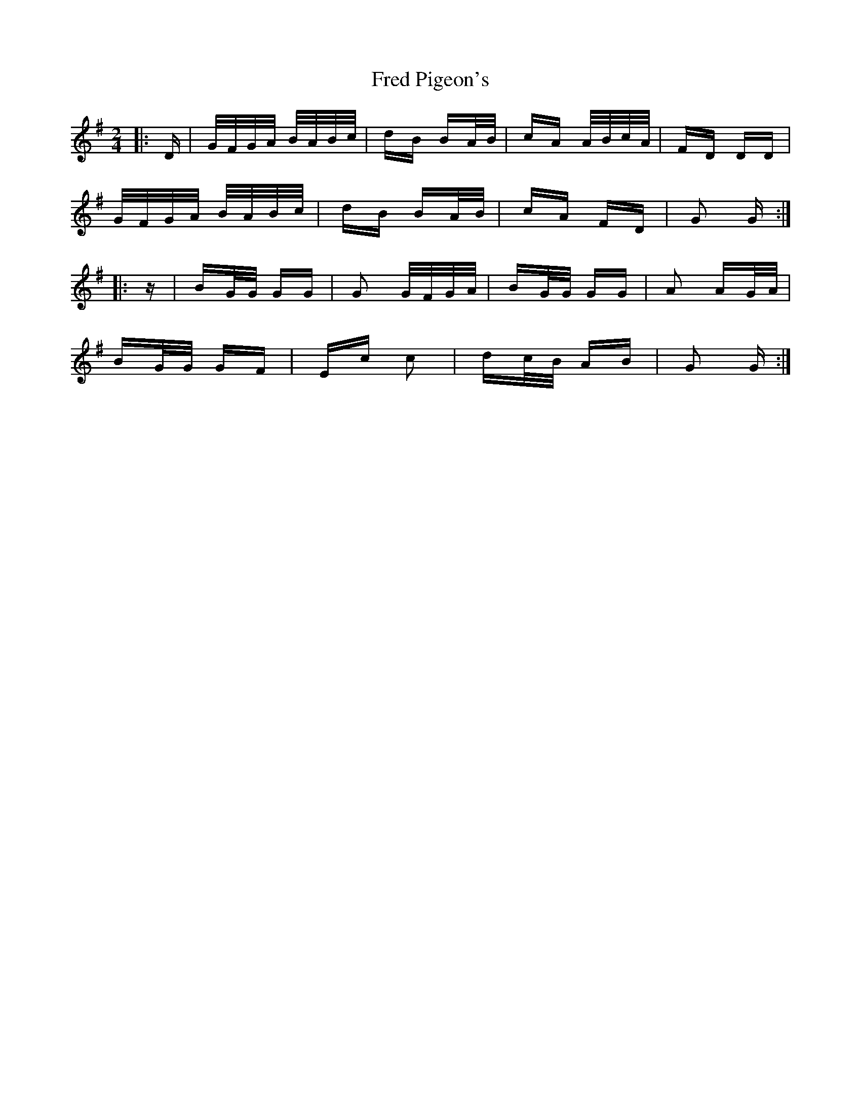 X: 14060
T: Fred Pigeon's
R: polka
M: 2/4
K: Gmajor
|:D|G/F/G/A/ B/A/B/c/|dB BA/B/|cA A/B/c/A/|FD DD|
G/F/G/A/ B/A/B/c/|dB BA/B/|cA FD|G2 G:|
|:z|BG/G/ GG|G2 G/F/G/A/|BG/G/ GG|A2 AG/A/|
BG/G/ GF|Ec c2|dc/B/ AB|G2 G:|

